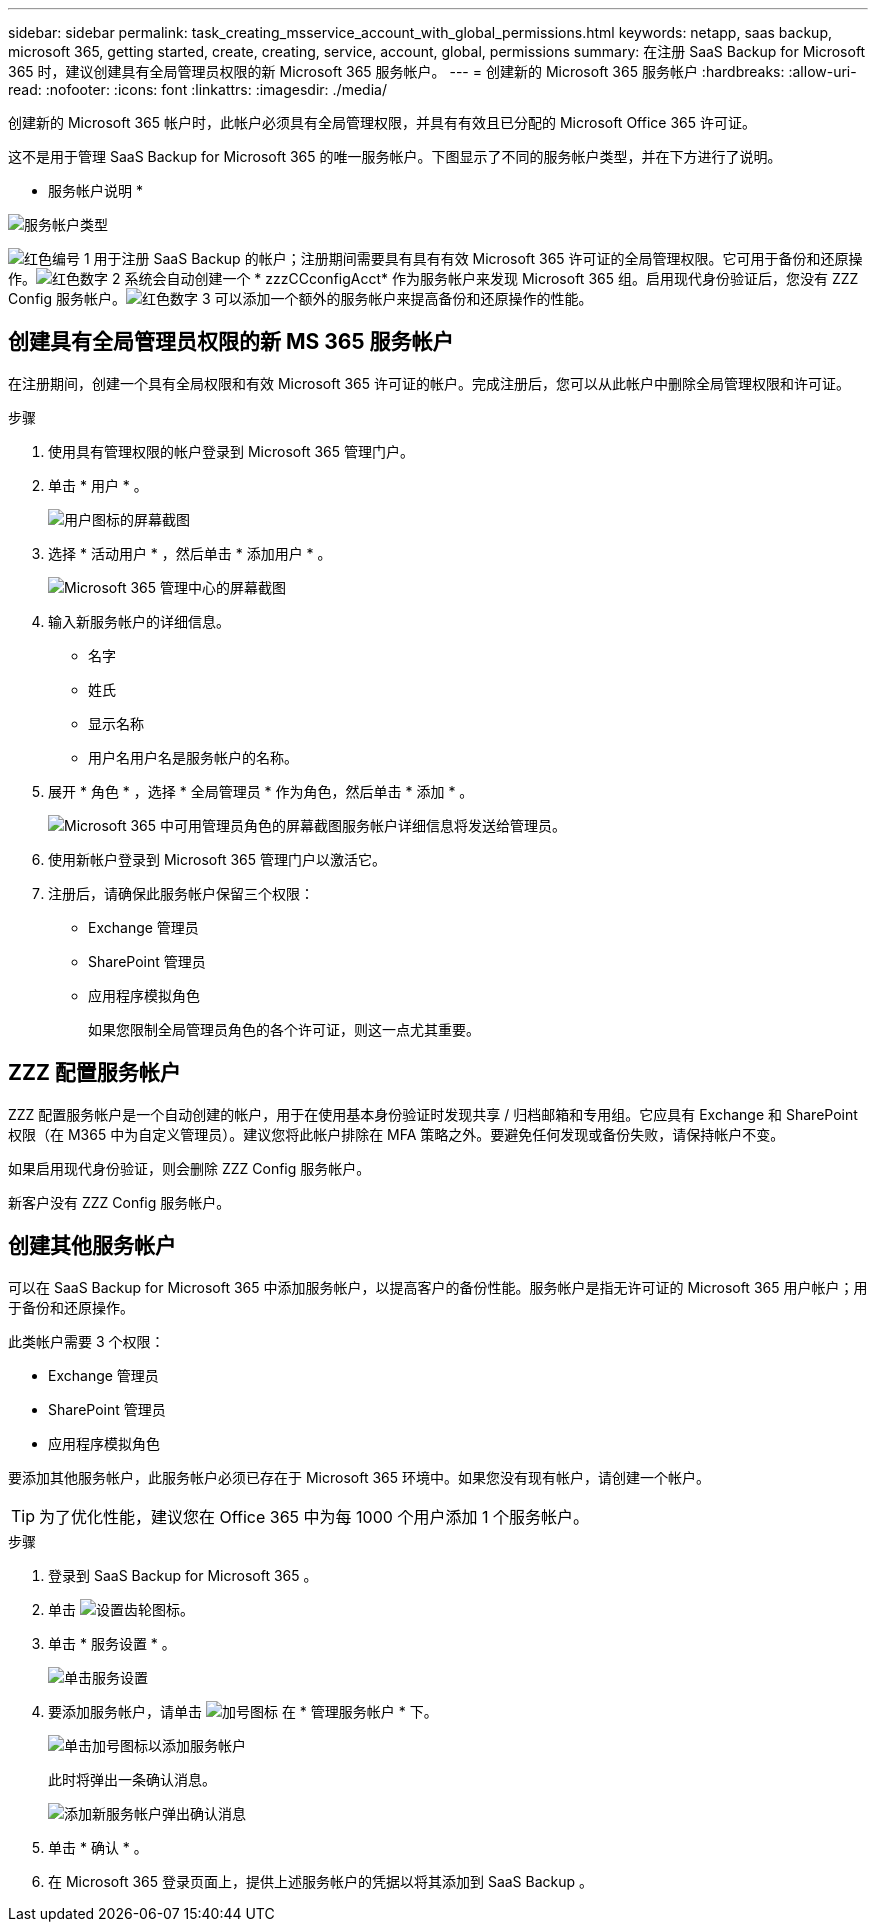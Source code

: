 ---
sidebar: sidebar 
permalink: task_creating_msservice_account_with_global_permissions.html 
keywords: netapp, saas backup, microsoft 365, getting started, create, creating, service, account, global, permissions 
summary: 在注册 SaaS Backup for Microsoft 365 时，建议创建具有全局管理员权限的新 Microsoft 365 服务帐户。 
---
= 创建新的 Microsoft 365 服务帐户
:hardbreaks:
:allow-uri-read: 
:nofooter: 
:icons: font
:linkattrs: 
:imagesdir: ./media/


[role="lead"]
创建新的 Microsoft 365 帐户时，此帐户必须具有全局管理权限，并具有有效且已分配的 Microsoft Office 365 许可证。

这不是用于管理 SaaS Backup for Microsoft 365 的唯一服务帐户。下图显示了不同的服务帐户类型，并在下方进行了说明。

* 服务帐户说明 *

image:service_account_types.png["服务帐户类型"]

image:step_1_red.png["红色编号 1"] 用于注册 SaaS Backup 的帐户；注册期间需要具有具有有效 Microsoft 365 许可证的全局管理权限。它可用于备份和还原操作。image:step_2_red.png["红色数字 2"] 系统会自动创建一个 * zzzCCconfigAcct* 作为服务帐户来发现 Microsoft 365 组。启用现代身份验证后，您没有 ZZZ Config 服务帐户。image:step_3_red.png["红色数字 3"] 可以添加一个额外的服务帐户来提高备份和还原操作的性能。



== 创建具有全局管理员权限的新 MS 365 服务帐户

在注册期间，创建一个具有全局权限和有效 Microsoft 365 许可证的帐户。完成注册后，您可以从此帐户中删除全局管理权限和许可证。

.步骤
. 使用具有管理权限的帐户登录到 Microsoft 365 管理门户。
. 单击 * 用户 * 。
+
image:screen_shot_ms_service_account_users.gif["用户图标的屏幕截图"]

. 选择 * 活动用户 * ，然后单击 * 添加用户 * 。
+
image:O365_AdminCenter.jpg["Microsoft 365 管理中心的屏幕截图"]

. 输入新服务帐户的详细信息。
+
** 名字
** 姓氏
** 显示名称
** 用户名用户名是服务帐户的名称。


. 展开 * 角色 * ，选择 * 全局管理员 * 作为角色，然后单击 * 添加 * 。
+
image:screen_shot_ms_service_account_roles.gif["Microsoft 365 中可用管理员角色的屏幕截图"]服务帐户详细信息将发送给管理员。

. 使用新帐户登录到 Microsoft 365 管理门户以激活它。
. 注册后，请确保此服务帐户保留三个权限：
+
** Exchange 管理员
** SharePoint 管理员
** 应用程序模拟角色
+
如果您限制全局管理员角色的各个许可证，则这一点尤其重要。







== ZZZ 配置服务帐户

ZZZ 配置服务帐户是一个自动创建的帐户，用于在使用基本身份验证时发现共享 / 归档邮箱和专用组。它应具有 Exchange 和 SharePoint 权限（在 M365 中为自定义管理员）。建议您将此帐户排除在 MFA 策略之外。要避免任何发现或备份失败，请保持帐户不变。

如果启用现代身份验证，则会删除 ZZZ Config 服务帐户。

新客户没有 ZZZ Config 服务帐户。



== 创建其他服务帐户

可以在 SaaS Backup for Microsoft 365 中添加服务帐户，以提高客户的备份性能。服务帐户是指无许可证的 Microsoft 365 用户帐户；用于备份和还原操作。

此类帐户需要 3 个权限：

* Exchange 管理员
* SharePoint 管理员
* 应用程序模拟角色


要添加其他服务帐户，此服务帐户必须已存在于 Microsoft 365 环境中。如果您没有现有帐户，请创建一个帐户。


TIP: 为了优化性能，建议您在 Office 365 中为每 1000 个用户添加 1 个服务帐户。

.步骤
. 登录到 SaaS Backup for Microsoft 365 。
. 单击 image:settings_icon.gif["设置齿轮图标"]。
. 单击 * 服务设置 * 。
+
image:click_service_settings.png["单击服务设置"]

. 要添加服务帐户，请单击 image:plus_icon.png["加号图标"] 在 * 管理服务帐户 * 下。
+
image:add_service_account.png["单击加号图标以添加服务帐户"]

+
此时将弹出一条确认消息。

+
image:add_new_service_account_confirmation_popup.png["添加新服务帐户弹出确认消息"]

. 单击 * 确认 * 。
. 在 Microsoft 365 登录页面上，提供上述服务帐户的凭据以将其添加到 SaaS Backup 。

